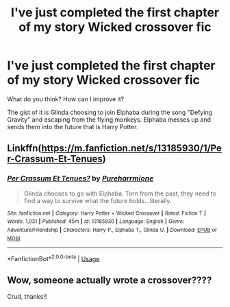 #+TITLE: I've just completed the first chapter of my story Wicked crossover fic

* I've just completed the first chapter of my story Wicked crossover fic
:PROPERTIES:
:Author: Wizardsvanishpoop
:Score: 6
:DateUnix: 1548167037.0
:DateShort: 2019-Jan-22
:FlairText: Help/Advise
:END:
What do you think? How can I improve it?

The gist of it is Glinda choosing to join Elphaba during the song "Defying Gravity" and escaping from the flying monkeys. Elphaba messes up and sends them into the future that is Harry Potter.


** Linkffn([[https://m.fanfiction.net/s/13185930/1/Per-Crassum-Et-Tenues]])
:PROPERTIES:
:Author: Wizardsvanishpoop
:Score: 2
:DateUnix: 1548167156.0
:DateShort: 2019-Jan-22
:END:

*** [[https://www.fanfiction.net/s/13185930/1/][*/Per Crassum Et Tenues?/*]] by [[https://www.fanfiction.net/u/10671843/Pureharrmione][/Pureharrmione/]]

#+begin_quote
  Glinda chooses to go with Elphaba. Torn from the past, they need to find a way to survive what the future holds...literally.
#+end_quote

^{/Site/:} ^{fanfiction.net} ^{*|*} ^{/Category/:} ^{Harry} ^{Potter} ^{+} ^{Wicked} ^{Crossover} ^{*|*} ^{/Rated/:} ^{Fiction} ^{T} ^{*|*} ^{/Words/:} ^{1,031} ^{*|*} ^{/Published/:} ^{45m} ^{*|*} ^{/id/:} ^{13185930} ^{*|*} ^{/Language/:} ^{English} ^{*|*} ^{/Genre/:} ^{Adventure/Friendship} ^{*|*} ^{/Characters/:} ^{Harry} ^{P.,} ^{Elphaba} ^{T.,} ^{Glinda} ^{U.} ^{*|*} ^{/Download/:} ^{[[http://www.ff2ebook.com/old/ffn-bot/index.php?id=13185930&source=ff&filetype=epub][EPUB]]} ^{or} ^{[[http://www.ff2ebook.com/old/ffn-bot/index.php?id=13185930&source=ff&filetype=mobi][MOBI]]}

--------------

*FanfictionBot*^{2.0.0-beta} | [[https://github.com/tusing/reddit-ffn-bot/wiki/Usage][Usage]]
:PROPERTIES:
:Author: FanfictionBot
:Score: 1
:DateUnix: 1548167174.0
:DateShort: 2019-Jan-22
:END:


** Wow, someone actually wrote a crossover????

Crud, thanks!!
:PROPERTIES:
:Score: 2
:DateUnix: 1548169654.0
:DateShort: 2019-Jan-22
:END:
